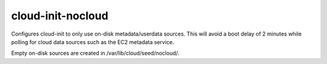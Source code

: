 ==================
cloud-init-nocloud
==================
Configures cloud-init to only use on-disk metadata/userdata sources. This
will avoid a boot delay of 2 minutes while polling for cloud data sources
such as the EC2 metadata service.

Empty on-disk sources are created in /var/lib/cloud/seed/nocloud/.

